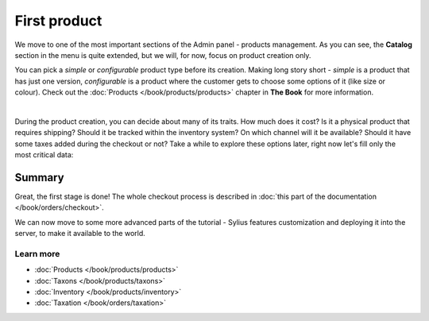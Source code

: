 First product
=============

We move to one of the most important sections of the Admin panel - products management. As you can see, the **Catalog**
section in the menu is quite extended, but we will, for now, focus on product creation only.

You can pick a *simple* or *configurable* product type before its creation. Making long story short -
*simple* is a product that has just one version,
*configurable* is a product where the customer gets to choose some options of it (like size or colour).
Check out the :doc:`Products </book/products/products>` chapter in **The Book** for more information.

.. image:: /_images/getting-started-with-sylius/product-types.png
    :scale: 55%
    :align: center

|

During the product creation, you can decide about many of its traits. How much does it cost? Is it a physical product that requires
shipping? Should it be tracked within the inventory system? On which channel will it be available? Should it have some taxes added during
the checkout or not? Take a while to explore these options later, right now let's fill only the most critical data:

.. image:: /_images/getting-started-with-sylius/product-creation.png

Summary
-------

Great, the first stage is done! The whole checkout process is described in :doc:`this part of the documentation </book/orders/checkout>`.

.. image:: /_images/getting-started-with-sylius/checkout-summary.png

We can now move to some more advanced parts of the tutorial - Sylius features customization and deploying it into the server,
to make it available to the world.

Learn more
##########

* :doc:`Products </book/products/products>`
* :doc:`Taxons </book/products/taxons>`
* :doc:`Inventory </book/products/inventory>`
* :doc:`Taxation </book/orders/taxation>`
